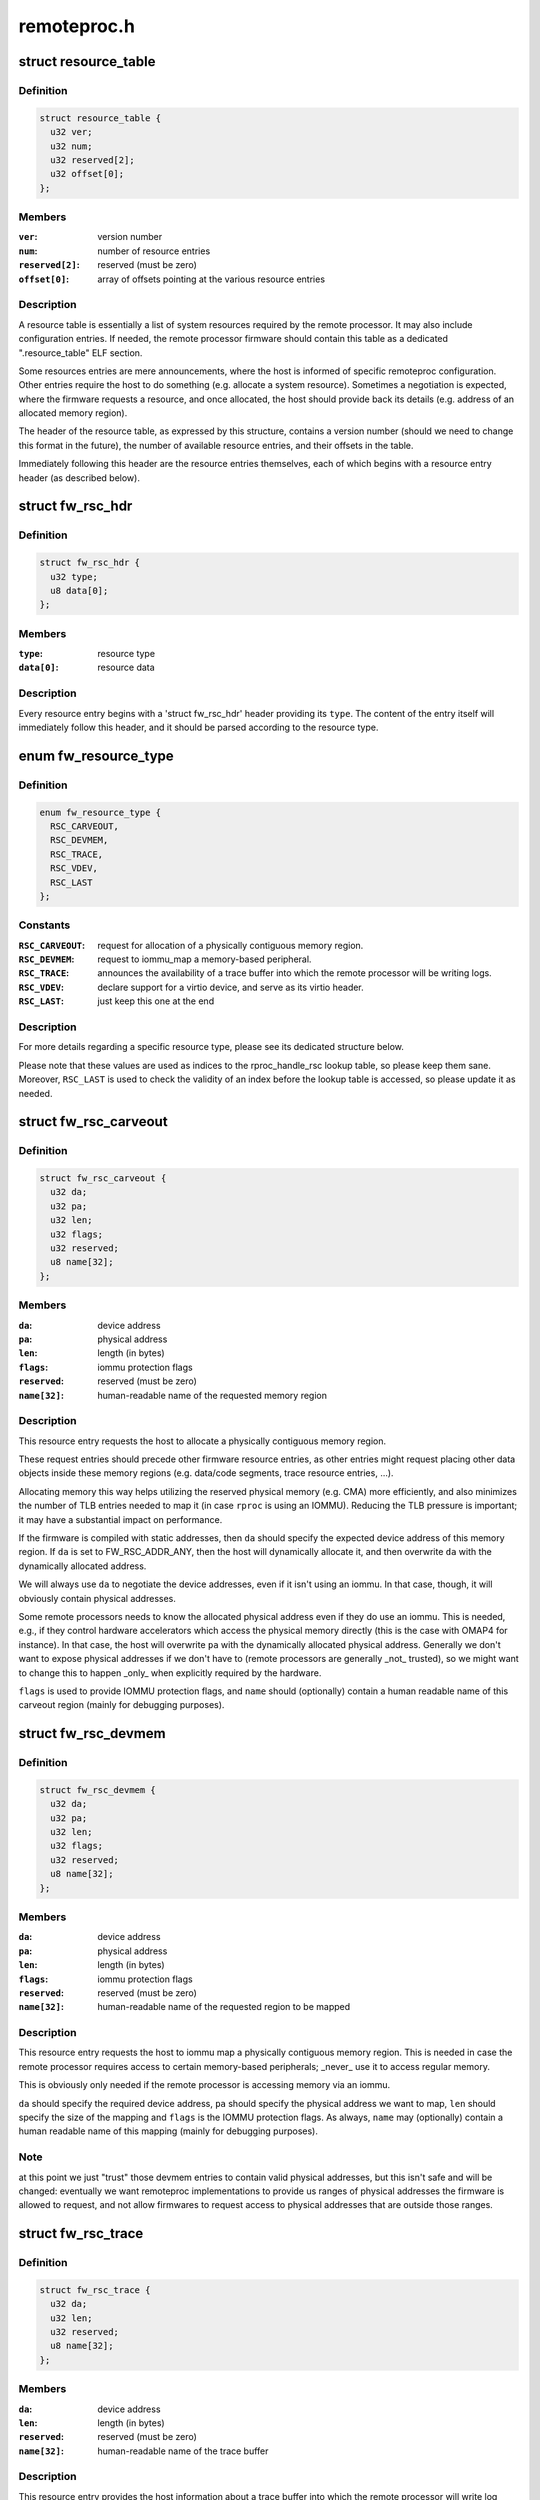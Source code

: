 .. -*- coding: utf-8; mode: rst -*-

============
remoteproc.h
============


.. _`resource_table`:

struct resource_table
=====================

.. c:type:: resource_table

    firmware resource table header


.. _`resource_table.definition`:

Definition
----------

.. code-block:: c

  struct resource_table {
    u32 ver;
    u32 num;
    u32 reserved[2];
    u32 offset[0];
  };


.. _`resource_table.members`:

Members
-------

:``ver``:
    version number

:``num``:
    number of resource entries

:``reserved[2]``:
    reserved (must be zero)

:``offset[0]``:
    array of offsets pointing at the various resource entries




.. _`resource_table.description`:

Description
-----------

A resource table is essentially a list of system resources required
by the remote processor. It may also include configuration entries.
If needed, the remote processor firmware should contain this table
as a dedicated ".resource_table" ELF section.

Some resources entries are mere announcements, where the host is informed
of specific remoteproc configuration. Other entries require the host to
do something (e.g. allocate a system resource). Sometimes a negotiation
is expected, where the firmware requests a resource, and once allocated,
the host should provide back its details (e.g. address of an allocated
memory region).

The header of the resource table, as expressed by this structure,
contains a version number (should we need to change this format in the
future), the number of available resource entries, and their offsets
in the table.

Immediately following this header are the resource entries themselves,
each of which begins with a resource entry header (as described below).



.. _`fw_rsc_hdr`:

struct fw_rsc_hdr
=================

.. c:type:: fw_rsc_hdr

    firmware resource entry header


.. _`fw_rsc_hdr.definition`:

Definition
----------

.. code-block:: c

  struct fw_rsc_hdr {
    u32 type;
    u8 data[0];
  };


.. _`fw_rsc_hdr.members`:

Members
-------

:``type``:
    resource type

:``data[0]``:
    resource data




.. _`fw_rsc_hdr.description`:

Description
-----------

Every resource entry begins with a 'struct fw_rsc_hdr' header providing
its ``type``\ . The content of the entry itself will immediately follow
this header, and it should be parsed according to the resource type.



.. _`fw_resource_type`:

enum fw_resource_type
=====================

.. c:type:: fw_resource_type

    types of resource entries


.. _`fw_resource_type.definition`:

Definition
----------

.. code-block:: c

    enum fw_resource_type {
      RSC_CARVEOUT,
      RSC_DEVMEM,
      RSC_TRACE,
      RSC_VDEV,
      RSC_LAST
    };


.. _`fw_resource_type.constants`:

Constants
---------

:``RSC_CARVEOUT``:
    request for allocation of a physically contiguous
    memory region.

:``RSC_DEVMEM``:
    request to iommu_map a memory-based peripheral.

:``RSC_TRACE``:
    announces the availability of a trace buffer into which
    the remote processor will be writing logs.

:``RSC_VDEV``:
    declare support for a virtio device, and serve as its
    virtio header.

:``RSC_LAST``:
    just keep this one at the end


.. _`fw_resource_type.description`:

Description
-----------

For more details regarding a specific resource type, please see its
dedicated structure below.

Please note that these values are used as indices to the rproc_handle_rsc
lookup table, so please keep them sane. Moreover, ``RSC_LAST`` is used to
check the validity of an index before the lookup table is accessed, so
please update it as needed.



.. _`fw_rsc_carveout`:

struct fw_rsc_carveout
======================

.. c:type:: fw_rsc_carveout

    physically contiguous memory request


.. _`fw_rsc_carveout.definition`:

Definition
----------

.. code-block:: c

  struct fw_rsc_carveout {
    u32 da;
    u32 pa;
    u32 len;
    u32 flags;
    u32 reserved;
    u8 name[32];
  };


.. _`fw_rsc_carveout.members`:

Members
-------

:``da``:
    device address

:``pa``:
    physical address

:``len``:
    length (in bytes)

:``flags``:
    iommu protection flags

:``reserved``:
    reserved (must be zero)

:``name[32]``:
    human-readable name of the requested memory region




.. _`fw_rsc_carveout.description`:

Description
-----------

This resource entry requests the host to allocate a physically contiguous
memory region.

These request entries should precede other firmware resource entries,
as other entries might request placing other data objects inside
these memory regions (e.g. data/code segments, trace resource entries, ...).

Allocating memory this way helps utilizing the reserved physical memory
(e.g. CMA) more efficiently, and also minimizes the number of TLB entries
needed to map it (in case ``rproc`` is using an IOMMU). Reducing the TLB
pressure is important; it may have a substantial impact on performance.

If the firmware is compiled with static addresses, then ``da`` should specify
the expected device address of this memory region. If ``da`` is set to
FW_RSC_ADDR_ANY, then the host will dynamically allocate it, and then
overwrite ``da`` with the dynamically allocated address.

We will always use ``da`` to negotiate the device addresses, even if it
isn't using an iommu. In that case, though, it will obviously contain
physical addresses.

Some remote processors needs to know the allocated physical address
even if they do use an iommu. This is needed, e.g., if they control
hardware accelerators which access the physical memory directly (this
is the case with OMAP4 for instance). In that case, the host will
overwrite ``pa`` with the dynamically allocated physical address.
Generally we don't want to expose physical addresses if we don't have to
(remote processors are generally _not_ trusted), so we might want to
change this to happen _only_ when explicitly required by the hardware.

``flags`` is used to provide IOMMU protection flags, and ``name`` should
(optionally) contain a human readable name of this carveout region
(mainly for debugging purposes).



.. _`fw_rsc_devmem`:

struct fw_rsc_devmem
====================

.. c:type:: fw_rsc_devmem

    iommu mapping request


.. _`fw_rsc_devmem.definition`:

Definition
----------

.. code-block:: c

  struct fw_rsc_devmem {
    u32 da;
    u32 pa;
    u32 len;
    u32 flags;
    u32 reserved;
    u8 name[32];
  };


.. _`fw_rsc_devmem.members`:

Members
-------

:``da``:
    device address

:``pa``:
    physical address

:``len``:
    length (in bytes)

:``flags``:
    iommu protection flags

:``reserved``:
    reserved (must be zero)

:``name[32]``:
    human-readable name of the requested region to be mapped




.. _`fw_rsc_devmem.description`:

Description
-----------

This resource entry requests the host to iommu map a physically contiguous
memory region. This is needed in case the remote processor requires
access to certain memory-based peripherals; _never_ use it to access
regular memory.

This is obviously only needed if the remote processor is accessing memory
via an iommu.

``da`` should specify the required device address, ``pa`` should specify
the physical address we want to map, ``len`` should specify the size of
the mapping and ``flags`` is the IOMMU protection flags. As always, ``name`` may
(optionally) contain a human readable name of this mapping (mainly for
debugging purposes).



.. _`fw_rsc_devmem.note`:

Note
----

at this point we just "trust" those devmem entries to contain valid
physical addresses, but this isn't safe and will be changed: eventually we
want remoteproc implementations to provide us ranges of physical addresses
the firmware is allowed to request, and not allow firmwares to request
access to physical addresses that are outside those ranges.



.. _`fw_rsc_trace`:

struct fw_rsc_trace
===================

.. c:type:: fw_rsc_trace

    trace buffer declaration


.. _`fw_rsc_trace.definition`:

Definition
----------

.. code-block:: c

  struct fw_rsc_trace {
    u32 da;
    u32 len;
    u32 reserved;
    u8 name[32];
  };


.. _`fw_rsc_trace.members`:

Members
-------

:``da``:
    device address

:``len``:
    length (in bytes)

:``reserved``:
    reserved (must be zero)

:``name[32]``:
    human-readable name of the trace buffer




.. _`fw_rsc_trace.description`:

Description
-----------

This resource entry provides the host information about a trace buffer
into which the remote processor will write log messages.

``da`` specifies the device address of the buffer, ``len`` specifies
its size, and ``name`` may contain a human readable name of the trace buffer.

After booting the remote processor, the trace buffers are exposed to the
user via debugfs entries (called trace0, trace1, etc..).



.. _`fw_rsc_vdev_vring`:

struct fw_rsc_vdev_vring
========================

.. c:type:: fw_rsc_vdev_vring

    vring descriptor entry


.. _`fw_rsc_vdev_vring.definition`:

Definition
----------

.. code-block:: c

  struct fw_rsc_vdev_vring {
    u32 da;
    u32 align;
    u32 num;
    u32 reserved;
  };


.. _`fw_rsc_vdev_vring.members`:

Members
-------

:``da``:
    device address

:``align``:
    the alignment between the consumer and producer parts of the vring

:``num``:
    num of buffers supported by this vring (must be power of two)
    ``notifyid`` is a unique rproc-wide notify index for this vring. This notify
    index is used when kicking a remote processor, to let it know that this
    vring is triggered.

:``reserved``:
    reserved (must be zero)




.. _`fw_rsc_vdev_vring.description`:

Description
-----------

This descriptor is not a resource entry by itself; it is part of the
vdev resource type (see below).

Note that ``da`` should either contain the device address where
the remote processor is expecting the vring, or indicate that
dynamically allocation of the vring's device address is supported.



.. _`fw_rsc_vdev`:

struct fw_rsc_vdev
==================

.. c:type:: fw_rsc_vdev

    virtio device header


.. _`fw_rsc_vdev.definition`:

Definition
----------

.. code-block:: c

  struct fw_rsc_vdev {
    u32 id;
    u8 reserved[2];
  };


.. _`fw_rsc_vdev.members`:

Members
-------

:``id``:
    virtio device id (as in virtio_ids.h)
    ``notifyid`` is a unique rproc-wide notify index for this vdev. This notify
    index is used when kicking a remote processor, to let it know that the
    status/features of this vdev have changes.
    ``dfeatures`` specifies the virtio device features supported by the firmware
    ``gfeatures`` is a place holder used by the host to write back the
    negotiated features that are supported by both sides.
    ``config_len`` is the size of the virtio config space of this vdev. The config
    space lies in the resource table immediate after this vdev header.
    ``status`` is a place holder where the host will indicate its virtio progress.
    ``num_of_vrings`` indicates how many vrings are described in this vdev header

:``reserved[2]``:
    reserved (must be zero)
    ``vring`` is an array of ``num_of_vrings`` entries of 'struct fw_rsc_vdev_vring'.




.. _`fw_rsc_vdev.this-resource-is-a-virtio-device-header`:

This resource is a virtio device header
---------------------------------------

it provides information about
the vdev, and is then used by the host and its peer remote processors
to negotiate and share certain virtio properties.

By providing this resource entry, the firmware essentially asks remoteproc
to statically allocate a vdev upon registration of the rproc (dynamic vdev
allocation is not yet supported).



.. _`fw_rsc_vdev.note`:

Note
----

immediately following this structure is the virtio config space for
this vdev (which is specific to the vdev; for more info, read the virtio
spec). the size of the config space is specified by ``config_len``\ .



.. _`fw_rsc_vdev.note`:

Note
----

immediately following this structure is the virtio config space for
this vdev (which is specific to the vdev; for more info, read the virtio
spec). the size of the config space is specified by ``config_len``\ .



.. _`rproc_mem_entry`:

struct rproc_mem_entry
======================

.. c:type:: rproc_mem_entry

    memory entry descriptor


.. _`rproc_mem_entry.definition`:

Definition
----------

.. code-block:: c

  struct rproc_mem_entry {
    void * va;
    dma_addr_t dma;
    int len;
    u32 da;
    void * priv;
    struct list_head node;
  };


.. _`rproc_mem_entry.members`:

Members
-------

:``va``:
    virtual address

:``dma``:
    dma address

:``len``:
    length, in bytes

:``da``:
    device address

:``priv``:
    associated data

:``node``:
    list node




.. _`rproc_ops`:

struct rproc_ops
================

.. c:type:: rproc_ops

    platform-specific device handlers


.. _`rproc_ops.definition`:

Definition
----------

.. code-block:: c

  struct rproc_ops {
    int (* start) (struct rproc *rproc);
    int (* stop) (struct rproc *rproc);
    void (* kick) (struct rproc *rproc, int vqid);
    void * (* da_to_va) (struct rproc *rproc, u64 da, int len);
  };


.. _`rproc_ops.members`:

Members
-------

:``start``:
    power on the device and boot it

:``stop``:
    power off the device

:``kick``:
    kick a virtqueue (virtqueue id given as a parameter)

:``da_to_va``:
    optional platform hook to perform address translations




.. _`rproc_state`:

enum rproc_state
================

.. c:type:: rproc_state

    remote processor states


.. _`rproc_state.definition`:

Definition
----------

.. code-block:: c

    enum rproc_state {
      RPROC_OFFLINE,
      RPROC_SUSPENDED,
      RPROC_RUNNING,
      RPROC_CRASHED,
      RPROC_LAST
    };


.. _`rproc_state.constants`:

Constants
---------

:``RPROC_OFFLINE``:
    device is powered off

:``RPROC_SUSPENDED``:
    device is suspended; needs to be woken up to receive
    a message.

:``RPROC_RUNNING``:
    device is up and running

:``RPROC_CRASHED``:
    device has crashed; need to start recovery

:``RPROC_LAST``:
    just keep this one at the end


.. _`rproc_state.description`:

Description
-----------

Please note that the values of these states are used as indices
to rproc_state_string, a state-to-name lookup table,
so please keep the two synchronized. ``RPROC_LAST`` is used to check
the validity of an index before the lookup table is accessed, so
please update it as needed too.



.. _`rproc_crash_type`:

enum rproc_crash_type
=====================

.. c:type:: rproc_crash_type

    remote processor crash types


.. _`rproc_crash_type.definition`:

Definition
----------

.. code-block:: c

    enum rproc_crash_type {
      RPROC_MMUFAULT
    };


.. _`rproc_crash_type.constants`:

Constants
---------

:``RPROC_MMUFAULT``:
    iommu fault


.. _`rproc_crash_type.description`:

Description
-----------

Each element of the enum is used as an array index. So that, the value of
the elements should be always something sane.

Feel free to add more types when needed.



.. _`rproc`:

struct rproc
============

.. c:type:: rproc

    represents a physical remote processor device


.. _`rproc.definition`:

Definition
----------

.. code-block:: c

  struct rproc {
    struct list_head node;
    struct iommu_domain * domain;
    const char * name;
    const char * firmware;
    void * priv;
    const struct rproc_ops * ops;
    struct device dev;
    const struct rproc_fw_ops * fw_ops;
    atomic_t power;
    unsigned int state;
    struct mutex lock;
    struct dentry * dbg_dir;
    struct list_head traces;
    int num_traces;
    struct list_head carveouts;
    struct list_head mappings;
    struct completion firmware_loading_complete;
    u32 bootaddr;
    struct list_head rvdevs;
    struct idr notifyids;
    int index;
    struct work_struct crash_handler;
    unsigned crash_cnt;
    struct completion crash_comp;
    bool recovery_disabled;
    int max_notifyid;
    struct resource_table * table_ptr;
    struct resource_table * cached_table;
    u32 table_csum;
    bool has_iommu;
  };


.. _`rproc.members`:

Members
-------

:``node``:
    list node of this rproc object

:``domain``:
    iommu domain

:``name``:
    human readable name of the rproc

:``firmware``:
    name of firmware file to be loaded

:``priv``:
    private data which belongs to the platform-specific rproc module

:``ops``:
    platform-specific start/stop rproc handlers

:``dev``:
    virtual device for refcounting and common remoteproc behavior

:``fw_ops``:
    firmware-specific handlers

:``power``:
    refcount of users who need this rproc powered up

:``state``:
    state of the device

:``lock``:
    lock which protects concurrent manipulations of the rproc

:``dbg_dir``:
    debugfs directory of this rproc device

:``traces``:
    list of trace buffers

:``num_traces``:
    number of trace buffers

:``carveouts``:
    list of physically contiguous memory allocations

:``mappings``:
    list of iommu mappings we initiated, needed on shutdown

:``firmware_loading_complete``:
    marks e/o asynchronous firmware loading

:``bootaddr``:
    address of first instruction to boot rproc with (optional)

:``rvdevs``:
    list of remote virtio devices

:``notifyids``:
    idr for dynamically assigning rproc-wide unique notify ids

:``index``:
    index of this rproc device

:``crash_handler``:
    workqueue for handling a crash

:``crash_cnt``:
    crash counter

:``crash_comp``:
    completion used to sync crash handler and the rproc reload

:``recovery_disabled``:
    flag that state if recovery was disabled

:``max_notifyid``:
    largest allocated notify id.

:``table_ptr``:
    pointer to the resource table in effect

:``cached_table``:
    copy of the resource table

:``table_csum``:
    checksum of the resource table

:``has_iommu``:
    flag to indicate if remote processor is behind an MMU




.. _`rproc_vring`:

struct rproc_vring
==================

.. c:type:: rproc_vring

    remoteproc vring state


.. _`rproc_vring.definition`:

Definition
----------

.. code-block:: c

  struct rproc_vring {
    void * va;
    dma_addr_t dma;
    int len;
    u32 da;
    u32 align;
    int notifyid;
    struct rproc_vdev * rvdev;
    struct virtqueue * vq;
  };


.. _`rproc_vring.members`:

Members
-------

:``va``:
    virtual address

:``dma``:
    dma address

:``len``:
    length, in bytes

:``da``:
    device address

:``align``:
    vring alignment

:``notifyid``:
    rproc-specific unique vring index

:``rvdev``:
    remote vdev

:``vq``:
    the virtqueue of this vring




.. _`rproc_vdev`:

struct rproc_vdev
=================

.. c:type:: rproc_vdev

    remoteproc state for a supported virtio device


.. _`rproc_vdev.definition`:

Definition
----------

.. code-block:: c

  struct rproc_vdev {
    struct list_head node;
    struct rproc * rproc;
    struct virtio_device vdev;
    struct rproc_vring vring[RVDEV_NUM_VRINGS];
    u32 rsc_offset;
  };


.. _`rproc_vdev.members`:

Members
-------

:``node``:
    list node

:``rproc``:
    the rproc handle

:``vdev``:
    the virio device

:``vring[RVDEV_NUM_VRINGS]``:
    the vrings for this vdev

:``rsc_offset``:
    offset of the vdev's resource entry


